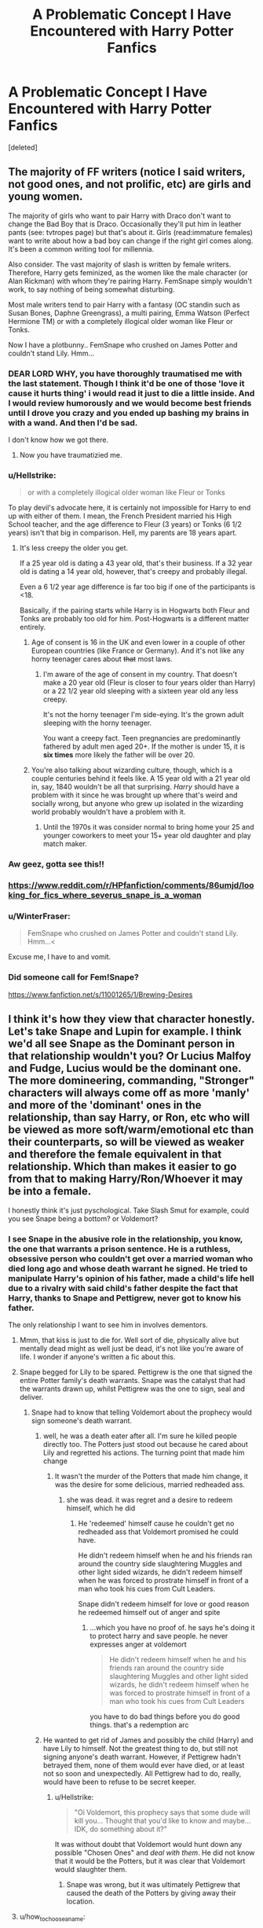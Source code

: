 #+TITLE: A Problematic Concept I Have Encountered with Harry Potter Fanfics

* A Problematic Concept I Have Encountered with Harry Potter Fanfics
:PROPERTIES:
:Score: 0
:DateUnix: 1530156548.0
:DateShort: 2018-Jun-28
:FlairText: Discussion
:END:
[deleted]


** The majority of FF writers (notice I said writers, not good ones, and not prolific, etc) are girls and young women.

The majority of girls who want to pair Harry with Draco don't want to change the Bad Boy that is Draco. Occasionally they'll put him in leather pants (see: tvtropes page) but that's about it. Girls (read:immature females) want to write about how a bad boy can change if the right girl comes along. It's been a common writing tool for millennia.

Also consider. The vast majority of slash is written by female writers. Therefore, Harry gets feminized, as the women like the male character (or Alan Rickman) with whom they're pairing Harry. FemSnape simply wouldn't work, to say nothing of being somewhat disturbing.

Most male writers tend to pair Harry with a fantasy (OC standin such as Susan Bones, Daphne Greengrass), a multi pairing, Emma Watson (Perfect Hermione TM) or with a completely illogical older woman like Fleur or Tonks.

Now I have a plotbunny.. FemSnape who crushed on James Potter and couldn't stand Lily. Hmm...
:PROPERTIES:
:Author: Sturmundsterne
:Score: 26
:DateUnix: 1530157407.0
:DateShort: 2018-Jun-28
:END:

*** DEAR LORD WHY, you have thoroughly traumatised me with the last statement. Though I think it'd be one of those 'love it cause it hurts thing' i would read it just to die a little inside. And I would review humorously and we would become best friends until I drove you crazy and you ended up bashing my brains in with a wand. And then I'd be sad.

I don't know how we got there.
:PROPERTIES:
:Author: Irulantk
:Score: 13
:DateUnix: 1530169464.0
:DateShort: 2018-Jun-28
:END:

**** Now you have traumatizied me.
:PROPERTIES:
:Author: LordDerrien
:Score: 5
:DateUnix: 1530177475.0
:DateShort: 2018-Jun-28
:END:


*** u/Hellstrike:
#+begin_quote
  or with a completely illogical older woman like Fleur or Tonks
#+end_quote

To play devil's advocate here, it is certainly not impossible for Harry to end up with either of them. I mean, the French President married his High School teacher, and the age difference to Fleur (3 years) or Tonks (6 1/2 years) isn't that big in comparison. Hell, my parents are 18 years apart.
:PROPERTIES:
:Author: Hellstrike
:Score: 12
:DateUnix: 1530186202.0
:DateShort: 2018-Jun-28
:END:

**** It's less creepy the older you get.

If a 25 year old is dating a 43 year old, that's their business. If a 32 year old is dating a 14 year old, however, that's creepy and probably illegal.

Even a 6 1/2 year age difference is far too big if one of the participants is <18.

Basically, if the pairing starts while Harry is in Hogwarts both Fleur and Tonks are probably too old for him. Post-Hogwarts is a different matter entirely.
:PROPERTIES:
:Author: SerCoat
:Score: 8
:DateUnix: 1530198776.0
:DateShort: 2018-Jun-28
:END:

***** Age of consent is 16 in the UK and even lower in a couple of other European countries (like France or Germany). And it's not like any horny teenager cares about +that+ most laws.
:PROPERTIES:
:Author: Hellstrike
:Score: 3
:DateUnix: 1530202125.0
:DateShort: 2018-Jun-28
:END:

****** I'm aware of the age of consent in my country. That doesn't make a 20 year old (Fleur is closer to four years older than Harry) or a 22 1/2 year old sleeping with a sixteen year old any less creepy.

It's not the horny teenager I'm side-eying. It's the grown adult sleeping with the horny teenager.

You want a creepy fact. Teen pregnancies are predominantly fathered by adult men aged 20+. If the mother is under 15, it is *six times* more likely the father will be over 20.
:PROPERTIES:
:Author: SerCoat
:Score: 7
:DateUnix: 1530211216.0
:DateShort: 2018-Jun-28
:END:


***** You're also talking about wizarding culture, though, which is a couple centuries behind it feels like. A 15 year old with a 21 year old in, say, 1840 wouldn't be all that surprising. /Harry/ should have a problem with it since he was brought up where that's weird and socially wrong, but anyone who grew up isolated in the wizarding world probably wouldn't have a problem with it.
:PROPERTIES:
:Author: heff17
:Score: 6
:DateUnix: 1530200445.0
:DateShort: 2018-Jun-28
:END:

****** Until the 1970s it was consider normal to bring home your 25 and younger coworkers to meet your 15+ year old daughter and play match maker.
:PROPERTIES:
:Author: KidCoheed
:Score: 2
:DateUnix: 1530232749.0
:DateShort: 2018-Jun-29
:END:


*** Aw geez, gotta see this!!
:PROPERTIES:
:Author: violetbird27
:Score: 4
:DateUnix: 1530171201.0
:DateShort: 2018-Jun-28
:END:


*** [[https://www.reddit.com/r/HPfanfiction/comments/86umjd/looking_for_fics_where_severus_snape_is_a_woman]]
:PROPERTIES:
:Author: KittenPoop90041
:Score: 2
:DateUnix: 1530172934.0
:DateShort: 2018-Jun-28
:END:


*** u/WinterFraser:
#+begin_quote
  FemSnape who crushed on James Potter and couldn't stand Lily. Hmm...<
#+end_quote

Excuse me, I have to and vomit.
:PROPERTIES:
:Author: WinterFraser
:Score: 1
:DateUnix: 1530184093.0
:DateShort: 2018-Jun-28
:END:


*** Did someone call for Fem!Snape?

[[https://www.fanfiction.net/s/11001265/1/Brewing-Desires]]
:PROPERTIES:
:Author: Zeelthor
:Score: 1
:DateUnix: 1530201376.0
:DateShort: 2018-Jun-28
:END:


** I think it's how they view that character honestly. Let's take Snape and Lupin for example. I think we'd all see Snape as the Dominant person in that relationship wouldn't you? Or Lucius Malfoy and Fudge, Lucius would be the dominant one. The more domineering, commanding, "Stronger" characters will always come off as more 'manly' and more of the 'dominant' ones in the relationship, than say Harry, or Ron, etc who will be viewed as more soft/warm/emotional etc than their counterparts, so will be viewed as weaker and therefore the female equivalent in that relationship. Which than makes it easier to go from that to making Harry/Ron/Whoever it may be into a female.

I honestly think it's just pyschological. Take Slash Smut for example, could you see Snape being a bottom? or Voldemort?
:PROPERTIES:
:Author: Irulantk
:Score: -1
:DateUnix: 1530169289.0
:DateShort: 2018-Jun-28
:END:

*** I see Snape in the abusive role in the relationship, you know, the one that warrants a prison sentence. He is a ruthless, obsessive person who couldn't get over a married woman who died long ago and whose death warrant he signed. He tried to manipulate Harry's opinion of his father, made a child's life hell due to a rivalry with said child's father despite the fact that Harry, thanks to Snape and Pettigrew, never got to know his father.

The only relationship I want to see him in involves dementors.
:PROPERTIES:
:Author: Hellstrike
:Score: 15
:DateUnix: 1530182527.0
:DateShort: 2018-Jun-28
:END:

**** Mmm, that kiss is just to die for. Well sort of die, physically alive but mentally dead might as well just be dead, it's not like you're aware of life. I wonder if anyone's written a fic about this.
:PROPERTIES:
:Author: Irulantk
:Score: 3
:DateUnix: 1530213309.0
:DateShort: 2018-Jun-28
:END:


**** Snape begged for Lily to be spared. Pettigrew is the one that signed the entire Potter family's death warrants. Snape was the catalyst that had the warrants drawn up, whilst Pettigrew was the one to sign, seal and deliver.
:PROPERTIES:
:Author: Sigyn99
:Score: -1
:DateUnix: 1530184842.0
:DateShort: 2018-Jun-28
:END:

***** Snape had to know that telling Voldemort about the prophecy would sign someone's death warrant.
:PROPERTIES:
:Author: Hellstrike
:Score: 12
:DateUnix: 1530184920.0
:DateShort: 2018-Jun-28
:END:

****** well, he was a death eater after all. I'm sure he killed people directly too. The Potters just stood out because he cared about Lily and regretted his actions. The turning point that made him change
:PROPERTIES:
:Author: elizabater
:Score: -1
:DateUnix: 1530189593.0
:DateShort: 2018-Jun-28
:END:

******* It wasn't the murder of the Potters that made him change, it was the desire for some delicious, married redheaded ass.
:PROPERTIES:
:Author: Hellstrike
:Score: 10
:DateUnix: 1530192244.0
:DateShort: 2018-Jun-28
:END:

******** she was dead. it was regret and a desire to redeem himself, which he did
:PROPERTIES:
:Author: tomgoes
:Score: 0
:DateUnix: 1530214424.0
:DateShort: 2018-Jun-29
:END:

********* He 'redeemed' himself cause he couldn't get no redheaded ass that Voldemort promised he could have.

He didn't redeem himself when he and his friends ran around the country side slaughtering Muggles and other light sided wizards, he didn't redeem himself when he was forced to prostrate himself in front of a man who took his cues from Cult Leaders.

Snape didn't redeem himself for love or good reason he redeemed himself out of anger and spite
:PROPERTIES:
:Author: KidCoheed
:Score: 3
:DateUnix: 1530232427.0
:DateShort: 2018-Jun-29
:END:

********** ...which you have no proof of. he says he's doing it to protect harry and save people. he never expresses anger at voldemort

#+begin_quote
  He didn't redeem himself when he and his friends ran around the country side slaughtering Muggles and other light sided wizards, he didn't redeem himself when he was forced to prostrate himself in front of a man who took his cues from Cult Leaders
#+end_quote

you have to do bad things before you do good things. that's a redemption arc
:PROPERTIES:
:Author: tomgoes
:Score: 1
:DateUnix: 1530232714.0
:DateShort: 2018-Jun-29
:END:


****** He wanted to get rid of James and possibly the child (Harry) and have Lily to himself. Not the greatest thing to do, but still not signing anyone's death warrant. However, if Pettigrew hadn't betrayed them, none of them would ever have died, or at least not so soon and unexpectedly. All Pettigrew had to do, really, would have been to refuse to be secret keeper.
:PROPERTIES:
:Author: Sigyn99
:Score: -4
:DateUnix: 1530185151.0
:DateShort: 2018-Jun-28
:END:

******* u/Hellstrike:
#+begin_quote
  "Oi Voldemort, this prophecy says that some dude will kill you... Thought that you'd like to know and maybe... IDK, do something about it?"
#+end_quote

It was without doubt that Voldemort would hunt down any possible "Chosen Ones" and /deal with them/. He did not know that it would be the Potters, but it was clear that Voldemort would slaughter them.
:PROPERTIES:
:Author: Hellstrike
:Score: 10
:DateUnix: 1530185332.0
:DateShort: 2018-Jun-28
:END:

******** Snape was wrong, but it was ultimately Pettigrew that caused the death of the Potters by giving away their location.
:PROPERTIES:
:Author: Sigyn99
:Score: -3
:DateUnix: 1530185430.0
:DateShort: 2018-Jun-28
:END:


**** u/how_to_choose_a_name:
#+begin_quote
  tried to manipulate Harry's opinion of his father
#+end_quote

James was a bully and Snape was his victim, there's no way around that. Of course Snape should not have let that influence his behaviour towards Harry, being a professor and all, but telling Harry what a git his father was never seemed like an attempt at manipulation to me, and it certainly never made Harry doubt his father. Only when he saw Snape's memories in the Pensieve did he even consider that his father could have flaws.

#+begin_quote
  made a child's life hell
#+end_quote

I'm quite sure that even with Snape as his professor, Harry's life at Hogwarts was nothing like hell. It was a lot better than with the Dursleys and all the really bad parts (like Volde trying to kill him etc) didn't have anything to do with Snape.
:PROPERTIES:
:Author: how_to_choose_a_name
:Score: -2
:DateUnix: 1530194007.0
:DateShort: 2018-Jun-28
:END:

***** Snape had shady friends and an obsession with the Dark Arts. He gave just as good as he took, so calling it one sided is not fair. Snape and his to-be Death Eater friends vs James, Sirius and Peter was a "fair" fight, not some one sided bullying.
:PROPERTIES:
:Author: Hellstrike
:Score: 9
:DateUnix: 1530195899.0
:DateShort: 2018-Jun-28
:END:

****** u/tomgoes:
#+begin_quote
  He gave just as good as he took,
#+end_quote

nope!

#+begin_quote
  Snape and his to-be Death Eater friends vs James, Sirius and Peter
#+end_quote

never happened. james and sirius singled snape out, according to explicit canon

#+begin_quote
  Remus functioned as the conscience of this group, but it was an occasionally faulty conscience. He did not approve of their *relentless bullying of Severus Snape,*
#+end_quote
:PROPERTIES:
:Author: tomgoes
:Score: 0
:DateUnix: 1530213440.0
:DateShort: 2018-Jun-28
:END:

******* Where do you have the second quote from? That does not sound like the narrative in the books?
:PROPERTIES:
:Author: Hellstrike
:Score: 4
:DateUnix: 1530217194.0
:DateShort: 2018-Jun-29
:END:

******** [[https://www.pottermore.com/writing-by-jk-rowling/remus-lupin]]
:PROPERTIES:
:Author: tomgoes
:Score: 1
:DateUnix: 1530217773.0
:DateShort: 2018-Jun-29
:END:

********* That might have been Rowling's intention, but book canon paints an entirely different picture of Snape.
:PROPERTIES:
:Author: Hellstrike
:Score: 3
:DateUnix: 1530220175.0
:DateShort: 2018-Jun-29
:END:

********** in what way. we see them attack him unprovoked.
:PROPERTIES:
:Author: tomgoes
:Score: 1
:DateUnix: 1530222288.0
:DateShort: 2018-Jun-29
:END:

*********** There's the scene where Lily bemoans that he is friends with either Avery or Mulciber. If you hang out with the wannabe Nazi kids, you will get beaten up on a regular basis.

Also, Snape escalates that encounter with a rather harmful curse that certainly is not school approved instead of, for example, a stunner.
:PROPERTIES:
:Author: Hellstrike
:Score: 6
:DateUnix: 1530223546.0
:DateShort: 2018-Jun-29
:END:

************ that was in fifth year, when lily, his best friend, brought it up. i agree that snape hit back harder than he should have. james and sirius singled him out as opposed to mulciber and avery, so no, i don't think his affiliations were the deciding factor, nor does snape have any reason to see it as such, since they attacked him on the train

jkr's statements contend that they bullied him before they had any justifiable reason to expect him to be a DE, for no reason, and that they were the major contributing force to their antagonism. all of which fits into canon
:PROPERTIES:
:Author: tomgoes
:Score: 1
:DateUnix: 1530224054.0
:DateShort: 2018-Jun-29
:END:

************* u/Hellstrike:
#+begin_quote
  statements contend that they bullied him before they had any justifiable reason to expect him to be a DE
#+end_quote

He was fascinated by the dark arts in his first year and hung out with pureblood supremacists... But sure, no one saw it coming that he'd join the pureblood supremacists when he could stand them, their attitude and whatever shady shit they did that got Lily worked up.
:PROPERTIES:
:Author: Hellstrike
:Score: 3
:DateUnix: 1530224991.0
:DateShort: 2018-Jun-29
:END:

************** u/tomgoes:
#+begin_quote
  He was fascinated by the dark arts in his first year and hung out with pureblood supremacists
#+end_quote

the only person who says that is sirius, who isn't an objective source.

#+begin_quote
  they did that got Lily worked up
#+end_quote

so lily waited 5 years to bring it up?
:PROPERTIES:
:Author: tomgoes
:Score: 1
:DateUnix: 1530225367.0
:DateShort: 2018-Jun-29
:END:

*************** Lily let a lot of things slide with Snape because he was her first magical friend. The same reason why anyone puts up with their friends' shit once in a while.
:PROPERTIES:
:Author: Hellstrike
:Score: 2
:DateUnix: 1530227892.0
:DateShort: 2018-Jun-29
:END:


*** I cant point this out enough:\\
GAY relationships dont necessarly need to have a DOMINANT and SUBMISSIVE.\\
They are guys. They have dicks. Not all gays like it up the butt. Not all gays are bottom. Not all gays are top.\\
Most are versatile. Stop writing Gay Fiction as if it were a fucking circus.\\
I know a few muscled packed rugby players who have a fucking aggressive personality but like to get spanked by their 1,60 slim-twink boyfriend.

Cmon. Stop the stereotypical writing. Please.
:PROPERTIES:
:Score: 19
:DateUnix: 1530186048.0
:DateShort: 2018-Jun-28
:END:

**** This would be a dream so long as stereotypes exist. I was merely stating how people usually see things. I too would prefer to see a more realistic take on certain things,
:PROPERTIES:
:Author: Irulantk
:Score: 3
:DateUnix: 1530213240.0
:DateShort: 2018-Jun-28
:END:
